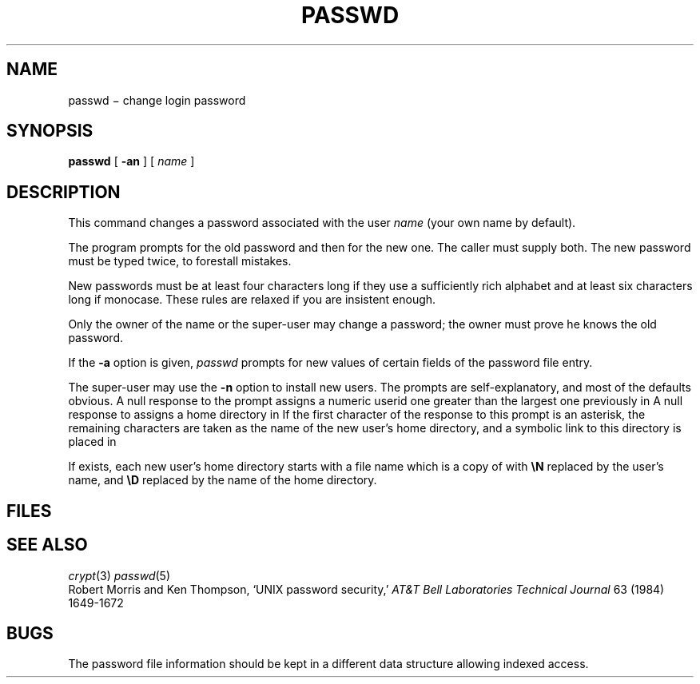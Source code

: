 .TH PASSWD 1
.CT 1 comm_term sa_mortals secur
.SH NAME
passwd \(mi change login password
.SH SYNOPSIS
.B passwd
[
.B -an
]
[
.I name
]
.SH DESCRIPTION
This command changes a password
associated with the user
.IR name
(your own name by default).
.PP
The program prompts for the old password and then for the new one.
The caller must supply both.
The new password must be typed twice, to forestall mistakes.
.PP
New passwords must be at least four characters long if they use
a sufficiently rich alphabet and at least six characters long
if monocase.
These rules are relaxed if you are insistent enough.
.PP
Only the owner of the name or the super-user may change a password;
the owner must prove he knows the old password.
.PP
If the
.B -a
option is given,
.I passwd
prompts for new values of certain fields of the
password file entry.
.PP
The super-user may use the
.B -n
option to install new users.
The prompts are self-explanatory,
and most of the defaults obvious.
A null response to the
.L UID:
prompt
assigns a numeric userid one greater than the
largest one previously in
.FR /etc/passwd .
A null response to
.L Directory:
assigns a home directory in
.FR /usr .
If the first character of the response to this
prompt is an asterisk, the remaining characters
are taken as the name of the new user's home
directory, and a symbolic link to this directory
is placed in
.FR /usr .
.PP
If
.F /etc/stdprofile
exists, each new user's home directory starts with a file name
.FR .profile ,
which is a copy of
.F /etc/stdprofile
with
.B \eN
replaced by the user's name, and
.B \eD
replaced by the name of the home directory.
.SH FILES
.F /etc/passwd
.br
.F /etc/stdprofile
.SH "SEE ALSO"
.IR crypt (3)
.IR passwd (5)
.br
Robert Morris and Ken Thompson,
`UNIX password security,'
.I AT&T Bell Laboratories Technical Journal
63 (1984) 1649-1672
.SH BUGS
The password file information should be kept in a different data structure
allowing indexed access.
